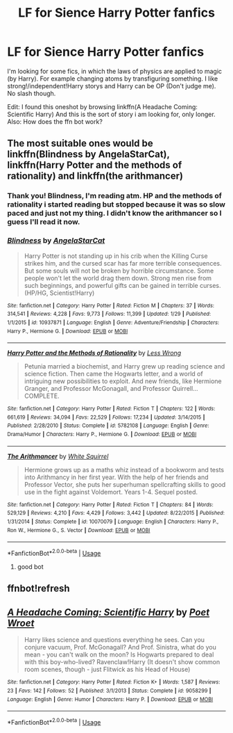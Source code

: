 #+TITLE: LF for Sience Harry Potter fanfics

* LF for Sience Harry Potter fanfics
:PROPERTIES:
:Author: HeyHo2roar
:Score: 0
:DateUnix: 1526514519.0
:DateShort: 2018-May-17
:FlairText: Fic Search
:END:
I'm looking for some fics, in which the laws of physics are applied to magic (by Harry). For example changing atoms by transfiguring something. I like strong!/independent!Harry storys and Harry can be OP (Don't judge me). No slash though.

Edit: I found this oneshot by browsing linkffn(A Headache Coming: Scientific Harry) And this is the sort of story i am looking for, only longer. Also: How does the ffn bot work?


** The most suitable ones would be linkffn(Blindness by AngelaStarCat), linkffn(Harry Potter and the methods of rationality) and linkffn(the arithmancer)
:PROPERTIES:
:Author: eclipsesarecool
:Score: 2
:DateUnix: 1526552155.0
:DateShort: 2018-May-17
:END:

*** Thank you! Blindness, I'm reading atm. HP and the methods of rationality i started reading but stopped because it was so slow paced and just not my thing. I didn't know the arithmancer so I guess I'll read it now.
:PROPERTIES:
:Author: HeyHo2roar
:Score: 2
:DateUnix: 1526556161.0
:DateShort: 2018-May-17
:END:


*** [[https://www.fanfiction.net/s/10937871/1/][*/Blindness/*]] by [[https://www.fanfiction.net/u/717542/AngelaStarCat][/AngelaStarCat/]]

#+begin_quote
  Harry Potter is not standing up in his crib when the Killing Curse strikes him, and the cursed scar has far more terrible consequences. But some souls will not be broken by horrible circumstance. Some people won't let the world drag them down. Strong men rise from such beginnings, and powerful gifts can be gained in terrible curses. (HP/HG, Scientist!Harry)
#+end_quote

^{/Site/:} ^{fanfiction.net} ^{*|*} ^{/Category/:} ^{Harry} ^{Potter} ^{*|*} ^{/Rated/:} ^{Fiction} ^{M} ^{*|*} ^{/Chapters/:} ^{37} ^{*|*} ^{/Words/:} ^{314,541} ^{*|*} ^{/Reviews/:} ^{4,228} ^{*|*} ^{/Favs/:} ^{9,773} ^{*|*} ^{/Follows/:} ^{11,399} ^{*|*} ^{/Updated/:} ^{1/29} ^{*|*} ^{/Published/:} ^{1/1/2015} ^{*|*} ^{/id/:} ^{10937871} ^{*|*} ^{/Language/:} ^{English} ^{*|*} ^{/Genre/:} ^{Adventure/Friendship} ^{*|*} ^{/Characters/:} ^{Harry} ^{P.,} ^{Hermione} ^{G.} ^{*|*} ^{/Download/:} ^{[[http://www.ff2ebook.com/old/ffn-bot/index.php?id=10937871&source=ff&filetype=epub][EPUB]]} ^{or} ^{[[http://www.ff2ebook.com/old/ffn-bot/index.php?id=10937871&source=ff&filetype=mobi][MOBI]]}

--------------

[[https://www.fanfiction.net/s/5782108/1/][*/Harry Potter and the Methods of Rationality/*]] by [[https://www.fanfiction.net/u/2269863/Less-Wrong][/Less Wrong/]]

#+begin_quote
  Petunia married a biochemist, and Harry grew up reading science and science fiction. Then came the Hogwarts letter, and a world of intriguing new possibilities to exploit. And new friends, like Hermione Granger, and Professor McGonagall, and Professor Quirrell... COMPLETE.
#+end_quote

^{/Site/:} ^{fanfiction.net} ^{*|*} ^{/Category/:} ^{Harry} ^{Potter} ^{*|*} ^{/Rated/:} ^{Fiction} ^{T} ^{*|*} ^{/Chapters/:} ^{122} ^{*|*} ^{/Words/:} ^{661,619} ^{*|*} ^{/Reviews/:} ^{34,094} ^{*|*} ^{/Favs/:} ^{22,529} ^{*|*} ^{/Follows/:} ^{17,234} ^{*|*} ^{/Updated/:} ^{3/14/2015} ^{*|*} ^{/Published/:} ^{2/28/2010} ^{*|*} ^{/Status/:} ^{Complete} ^{*|*} ^{/id/:} ^{5782108} ^{*|*} ^{/Language/:} ^{English} ^{*|*} ^{/Genre/:} ^{Drama/Humor} ^{*|*} ^{/Characters/:} ^{Harry} ^{P.,} ^{Hermione} ^{G.} ^{*|*} ^{/Download/:} ^{[[http://www.ff2ebook.com/old/ffn-bot/index.php?id=5782108&source=ff&filetype=epub][EPUB]]} ^{or} ^{[[http://www.ff2ebook.com/old/ffn-bot/index.php?id=5782108&source=ff&filetype=mobi][MOBI]]}

--------------

[[https://www.fanfiction.net/s/10070079/1/][*/The Arithmancer/*]] by [[https://www.fanfiction.net/u/5339762/White-Squirrel][/White Squirrel/]]

#+begin_quote
  Hermione grows up as a maths whiz instead of a bookworm and tests into Arithmancy in her first year. With the help of her friends and Professor Vector, she puts her superhuman spellcrafting skills to good use in the fight against Voldemort. Years 1-4. Sequel posted.
#+end_quote

^{/Site/:} ^{fanfiction.net} ^{*|*} ^{/Category/:} ^{Harry} ^{Potter} ^{*|*} ^{/Rated/:} ^{Fiction} ^{T} ^{*|*} ^{/Chapters/:} ^{84} ^{*|*} ^{/Words/:} ^{529,129} ^{*|*} ^{/Reviews/:} ^{4,210} ^{*|*} ^{/Favs/:} ^{4,429} ^{*|*} ^{/Follows/:} ^{3,442} ^{*|*} ^{/Updated/:} ^{8/22/2015} ^{*|*} ^{/Published/:} ^{1/31/2014} ^{*|*} ^{/Status/:} ^{Complete} ^{*|*} ^{/id/:} ^{10070079} ^{*|*} ^{/Language/:} ^{English} ^{*|*} ^{/Characters/:} ^{Harry} ^{P.,} ^{Ron} ^{W.,} ^{Hermione} ^{G.,} ^{S.} ^{Vector} ^{*|*} ^{/Download/:} ^{[[http://www.ff2ebook.com/old/ffn-bot/index.php?id=10070079&source=ff&filetype=epub][EPUB]]} ^{or} ^{[[http://www.ff2ebook.com/old/ffn-bot/index.php?id=10070079&source=ff&filetype=mobi][MOBI]]}

--------------

*FanfictionBot*^{2.0.0-beta} | [[https://github.com/tusing/reddit-ffn-bot/wiki/Usage][Usage]]
:PROPERTIES:
:Author: FanfictionBot
:Score: 1
:DateUnix: 1526552188.0
:DateShort: 2018-May-17
:END:

**** good bot
:PROPERTIES:
:Author: eclipsesarecool
:Score: 1
:DateUnix: 1526552396.0
:DateShort: 2018-May-17
:END:


** ffnbot!refresh
:PROPERTIES:
:Author: FairyRave
:Score: 1
:DateUnix: 1526520681.0
:DateShort: 2018-May-17
:END:


** [[https://www.fanfiction.net/s/9058299/1/][*/A Headache Coming: Scientific Harry/*]] by [[https://www.fanfiction.net/u/3335121/Poet-Wroet][/Poet Wroet/]]

#+begin_quote
  Harry likes science and questions everything he sees. Can you conjure vacuum, Prof. McGonagall? And Prof. Sinistra, what do you mean - you can't walk on the moon? Is Hogwarts prepared to deal with this boy-who-lived? Ravenclaw!Harry (It doesn't show common room scenes, though - just Flitwick as his Head of House)
#+end_quote

^{/Site/:} ^{fanfiction.net} ^{*|*} ^{/Category/:} ^{Harry} ^{Potter} ^{*|*} ^{/Rated/:} ^{Fiction} ^{K+} ^{*|*} ^{/Words/:} ^{1,587} ^{*|*} ^{/Reviews/:} ^{23} ^{*|*} ^{/Favs/:} ^{142} ^{*|*} ^{/Follows/:} ^{52} ^{*|*} ^{/Published/:} ^{3/1/2013} ^{*|*} ^{/Status/:} ^{Complete} ^{*|*} ^{/id/:} ^{9058299} ^{*|*} ^{/Language/:} ^{English} ^{*|*} ^{/Genre/:} ^{Humor} ^{*|*} ^{/Characters/:} ^{Harry} ^{P.} ^{*|*} ^{/Download/:} ^{[[http://www.ff2ebook.com/old/ffn-bot/index.php?id=9058299&source=ff&filetype=epub][EPUB]]} ^{or} ^{[[http://www.ff2ebook.com/old/ffn-bot/index.php?id=9058299&source=ff&filetype=mobi][MOBI]]}

--------------

*FanfictionBot*^{2.0.0-beta} | [[https://github.com/tusing/reddit-ffn-bot/wiki/Usage][Usage]]
:PROPERTIES:
:Author: FanfictionBot
:Score: 1
:DateUnix: 1526520697.0
:DateShort: 2018-May-17
:END:
